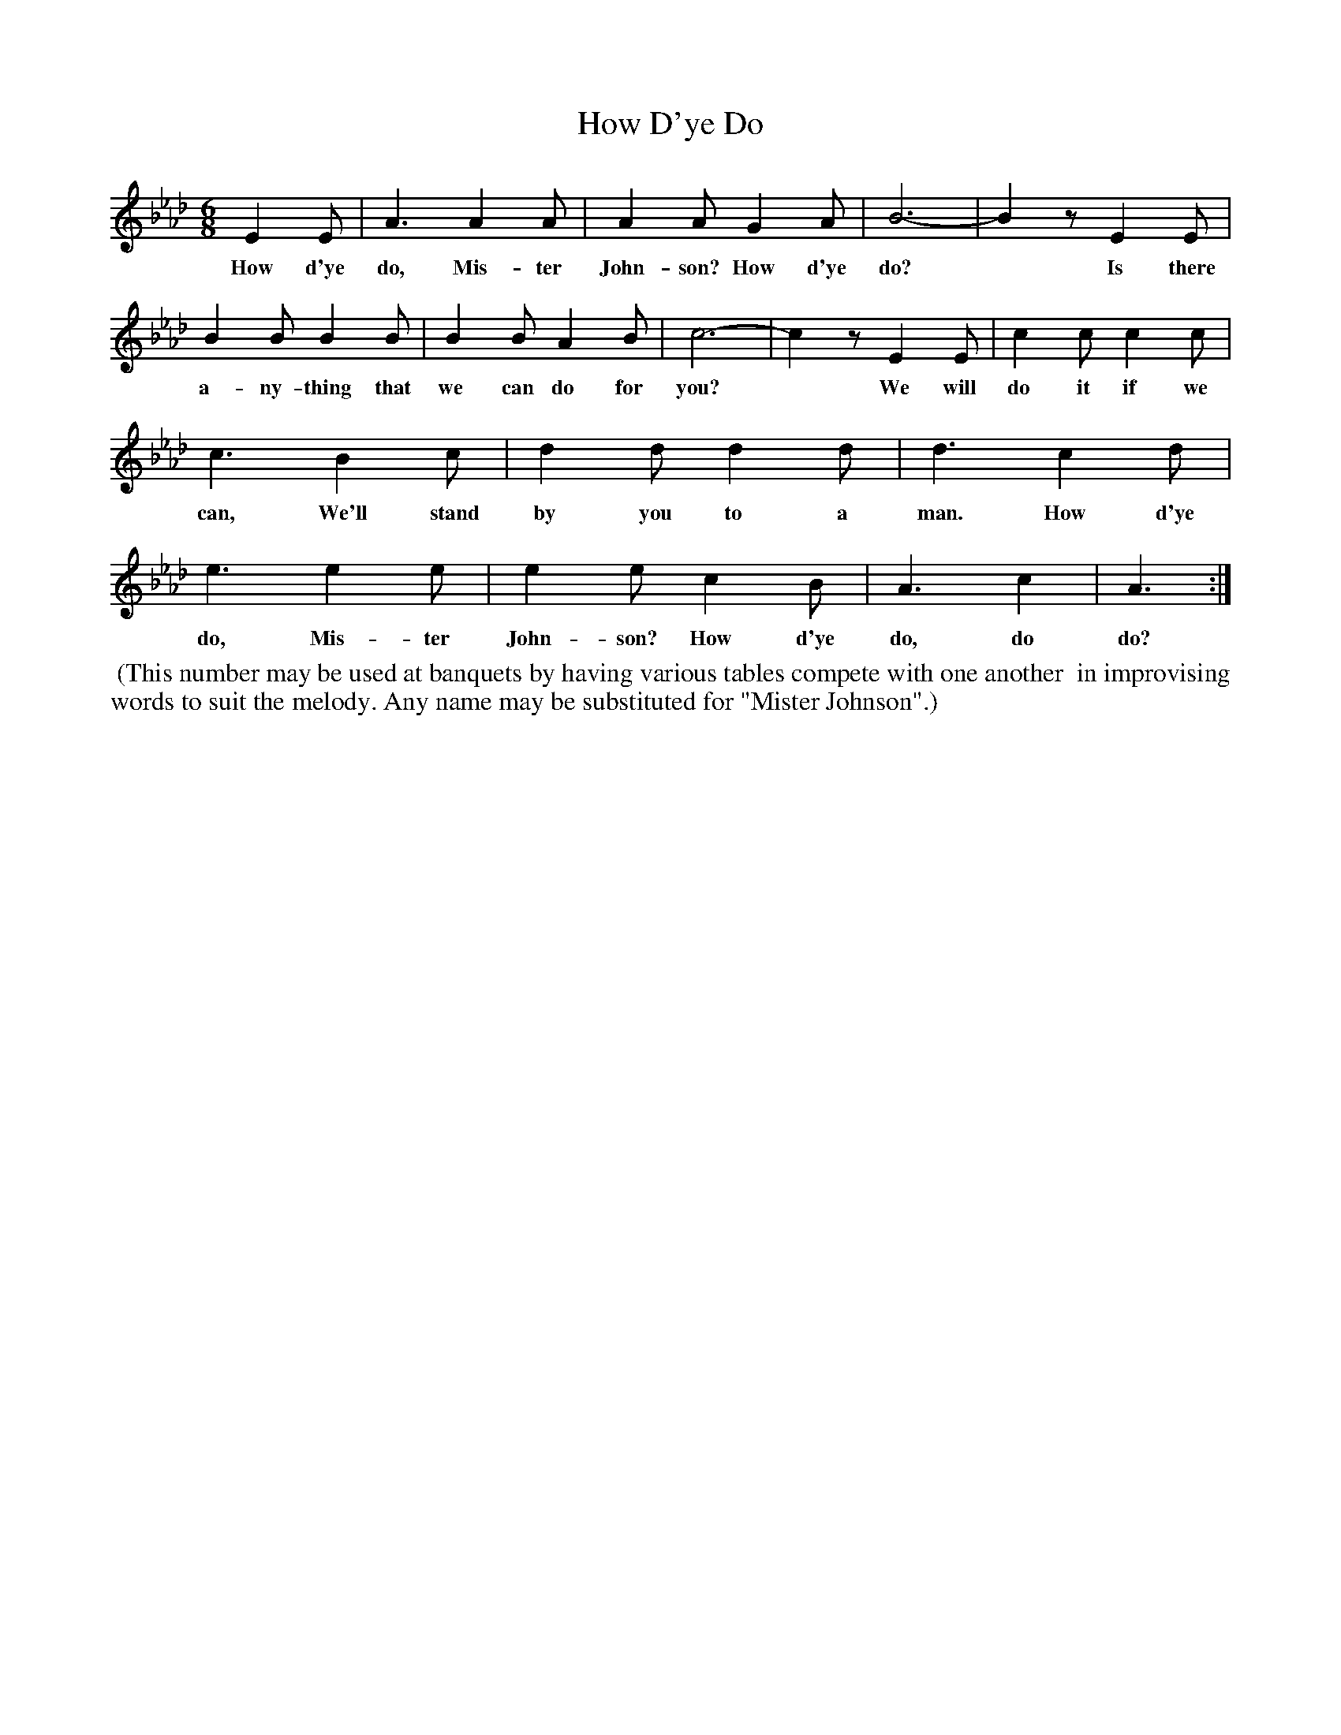 X: 1265
T: How D'ye Do
%R: song, jig
B: "The Golden Book of Favorite Songs", 1923
S: https://ia802507.us.archive.org/33/items/goldenbookoffavo00beat_0/goldenbookoffavo00beat_0.pdf
Z: 2020 John Chambers <jc:trillian.mit.edu>
M: 6/8
L: 1/8
K: Ab
%%continueall
% - - - - - - - - - - - - - - - - - - - - - - - - - - - - -
E2E | A3 A2A | A2A G2A | B6- | B2z E2E | B2B B2B | B2B A2B | c6- | c2z
w: How d'ye do, Mis-ter John-son? How d'ye do?* Is there a-ny-thing that we can do for you?*
%
E2E | c2c c2c | c3 B2c | d2d d2d | d3 c2d | e3 e2e | e2e c2B | A3 c2 | A3 :|
w: We will do it if we can, We'll stand by you to a man. How d'ye do, Mis-ter John-son? How d'ye do, do do?
% - - - - - - - - - - - - - - - - - - - - - - - - - - - - -
%%begintext align
%% (This number may be used at banquets by having various tables compete with one another
%% in improvising words to suit the melody. Any name may be substituted for "Mister Johnson".)
%%endtext
